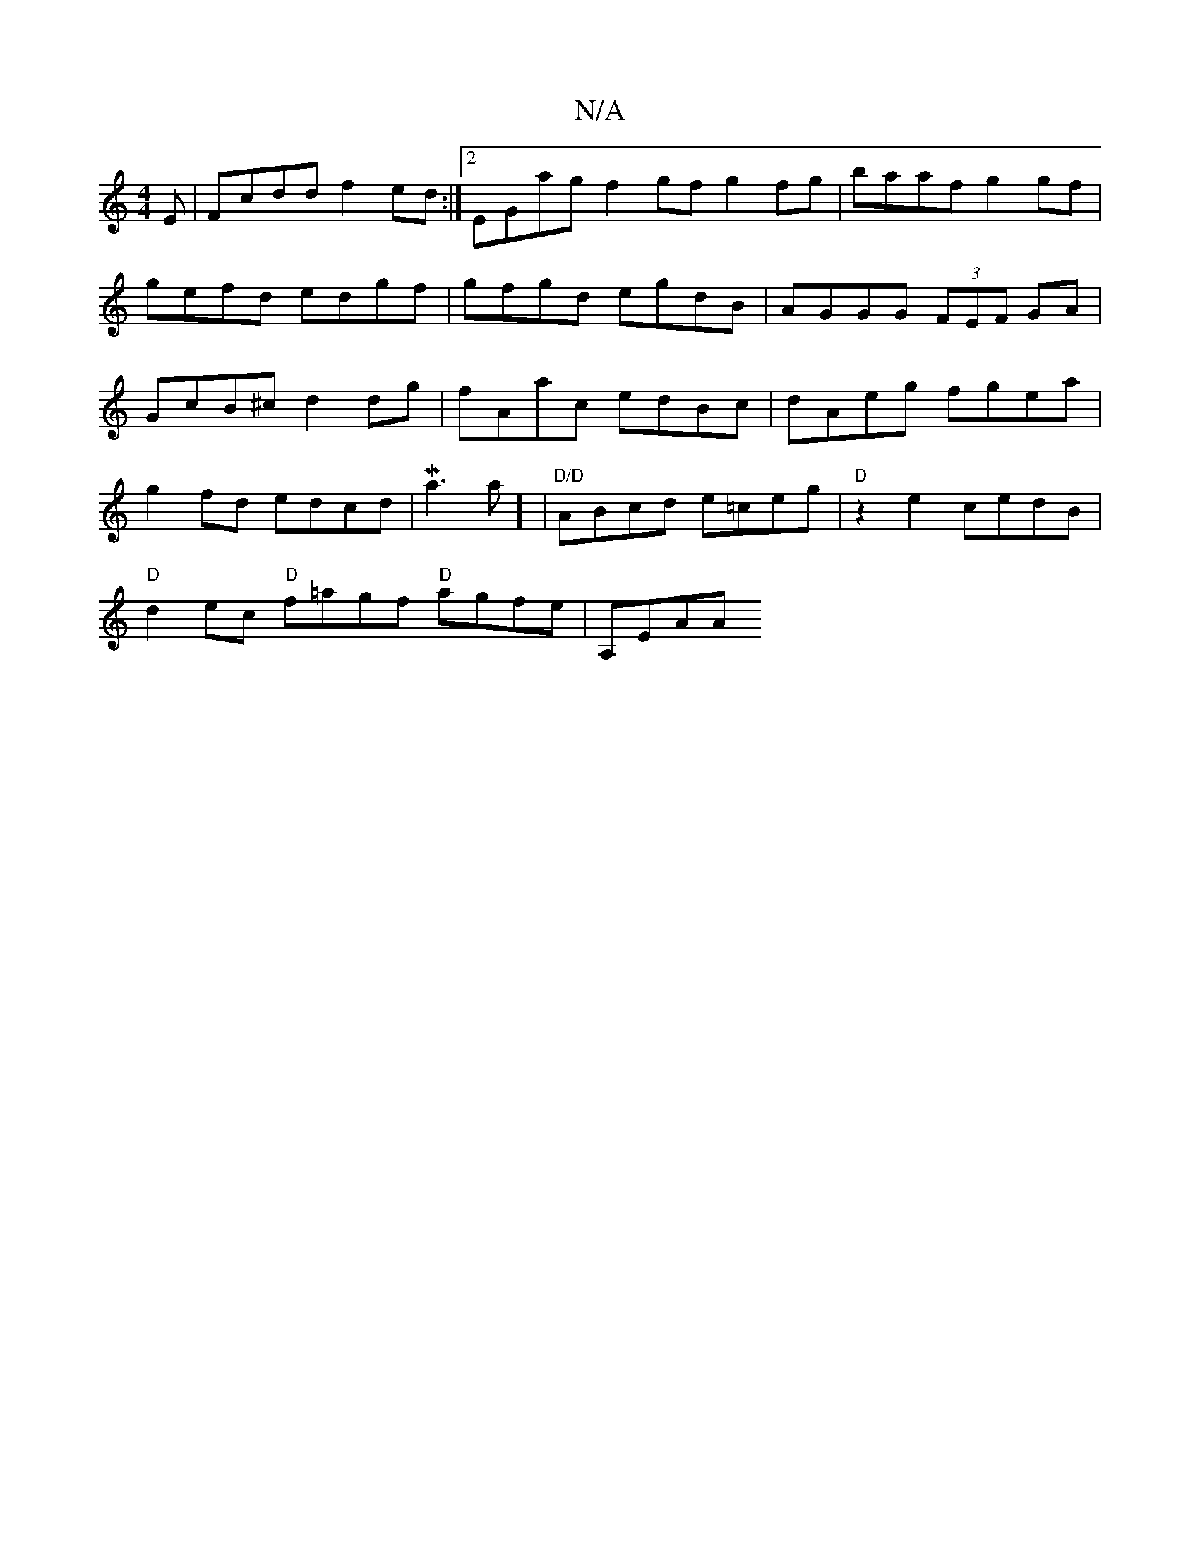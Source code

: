 X:1
T:N/A
M:4/4
R:N/A
K:Cmajor
E |Fcdd f2ed :|2 EGag f2gf g2fg|baaf g2gf|gefd edgf| gfgd egdB|AGGG (3FEF GA | GcB^c d2 dg | fAac edBc | dAeg fgea|
g2fd edcd|Ma3na] |"D/D" ABcd e=ceg|"D" z2e2 cedB|
"D"d2ec "D"f=agf "D"agfe | A,EAA "